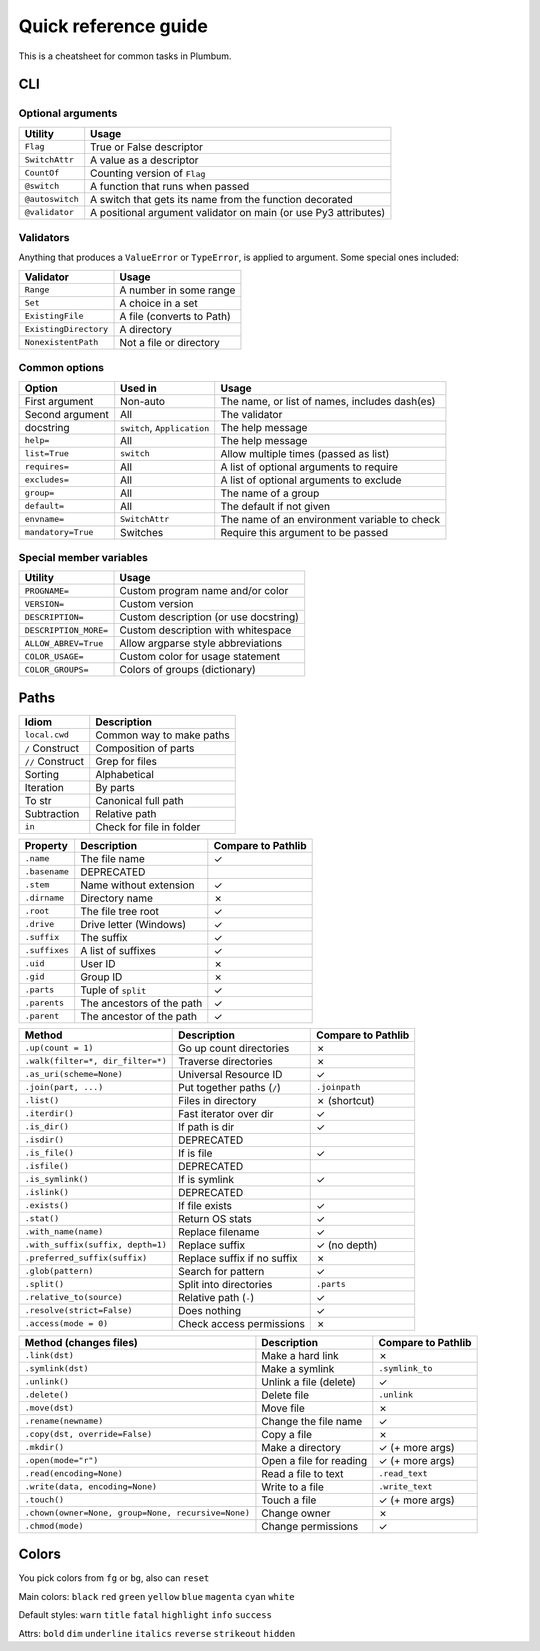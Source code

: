 .. _guide-quickref:

Quick reference guide
---------------------

This is a cheatsheet for common tasks in Plumbum.

CLI
===

Optional arguments
******************

================ =========================
Utility          Usage
================ =========================
``Flag``         True or False descriptor
``SwitchAttr``   A value as a descriptor
``CountOf``      Counting version of ``Flag``
``@switch``      A function that runs when passed
``@autoswitch``  A switch that gets its name from the function decorated
``@validator``   A positional argument validator on main (or use Py3 attributes)
================ =========================


Validators
**********

Anything that produces a ``ValueError`` or ``TypeError``, is applied to argument. Some special ones included:

======================= =========================
Validator               Usage
======================= =========================
``Range``               A number in some range
``Set``                 A choice in a set
``ExistingFile``        A file (converts to Path)
``ExistingDirectory``   A directory
``NonexistentPath``     Not a file or directory
======================= =========================

Common options
**************

================== ============================ ==================
Option             Used in                      Usage
================== ============================ ==================
First argument     Non-auto                     The name, or list of names, includes dash(es)
Second argument    All                          The validator
docstring          ``switch``, ``Application``  The help message
``help=``          All                          The help message
``list=True``      ``switch``                   Allow multiple times (passed as list)
``requires=``      All                          A list of optional arguments to require
``excludes=``      All                          A list of optional arguments to exclude
``group=``         All                          The name of a group
``default=``       All                          The default if not given
``envname=``       ``SwitchAttr``               The name of an environment variable to check
``mandatory=True`` Switches                     Require this argument to be passed
================== ============================ ==================


Special member variables
************************

====================== =====================================
Utility                Usage
====================== =====================================
``PROGNAME=``          Custom program name and/or color
``VERSION=``           Custom version
``DESCRIPTION=``       Custom description (or use docstring)
``DESCRIPTION_MORE=``  Custom description with whitespace
``ALLOW_ABREV=True``   Allow argparse style abbreviations
``COLOR_USAGE=``       Custom color for usage statement
``COLOR_GROUPS=``      Colors of groups (dictionary)
====================== =====================================

Paths
=====

================= =============================
Idiom             Description
================= =============================
``local.cwd``     Common way to make paths
``/`` Construct   Composition of parts
``//`` Construct  Grep for files
Sorting           Alphabetical
Iteration         By parts
To str            Canonical full path
Subtraction       Relative path
``in``            Check for file in folder
================= =============================

..
    The main difference is the loss of relative files

=================================================== =========================== ==================
Property                                            Description                 Compare to Pathlib
=================================================== =========================== ==================
``.name``                                           The file name               ✓
``.basename``                                       DEPRECATED
``.stem``                                           Name without extension      ✓
``.dirname``                                        Directory name              ✗
``.root``                                           The file tree root          ✓
``.drive``                                          Drive letter (Windows)      ✓
``.suffix``                                         The suffix                  ✓
``.suffixes``                                       A list of suffixes          ✓
``.uid``                                            User ID                     ✗
``.gid``                                            Group ID                    ✗
``.parts``                                          Tuple of ``split``          ✓
``.parents``                                        The ancestors of the path   ✓
``.parent``                                         The ancestor of the path    ✓
=================================================== =========================== ==================

..
    Missing:
             .anchor



=================================================== =========================== ==================
Method                                              Description                 Compare to Pathlib
=================================================== =========================== ==================
``.up(count = 1)``                                  Go up count directories     ✗
``.walk(filter=*, dir_filter=*)``                   Traverse directories        ✗
``.as_uri(scheme=None)``                            Universal Resource ID       ✓
``.join(part, ...)``                                Put together paths (``/``)  ``.joinpath``
``.list()``                                         Files in directory          ✗ (shortcut)
``.iterdir()``                                      Fast iterator over dir      ✓
``.is_dir()``                                       If path is dir              ✓
``.isdir()``                                        DEPRECATED
``.is_file()``                                      If is file                  ✓
``.isfile()``                                       DEPRECATED
``.is_symlink()``                                   If is symlink               ✓
``.islink()``                                       DEPRECATED
``.exists()``                                       If file exists              ✓
``.stat()``                                         Return OS stats             ✓
``.with_name(name)``                                Replace filename            ✓
``.with_suffix(suffix, depth=1)``                   Replace suffix              ✓ (no depth)
``.preferred_suffix(suffix)``                       Replace suffix if no suffix ✗
``.glob(pattern)``                                  Search for pattern          ✓
``.split()``                                        Split into directories      ``.parts``
``.relative_to(source)``                            Relative path (``-``)       ✓
``.resolve(strict=False)``                          Does nothing                ✓
``.access(mode = 0)``                               Check access permissions    ✗
=================================================== =========================== ==================

..
    Missing:
             .match(pattern)
             .is_reserved()
             .is_absolute()
             .as_posix()
             .is_symlink()
             .is_fifo()
             .is_block_device()
             .is_char_device()
             .lchmod(mode)
             .lstat()

=================================================== =========================== ==================
Method (changes files)                              Description                 Compare to Pathlib
=================================================== =========================== ==================
``.link(dst)``                                      Make a hard link            ✗
``.symlink(dst)``                                   Make a symlink              ``.symlink_to``
``.unlink()``                                       Unlink a file (delete)      ✓
``.delete()``                                       Delete file                 ``.unlink``
``.move(dst)``                                      Move file                   ✗
``.rename(newname)``                                Change the file name        ✓
``.copy(dst, override=False)``                      Copy a file                 ✗
``.mkdir()``                                        Make a directory            ✓ (+ more args)
``.open(mode="r")``                                 Open a file for reading     ✓ (+ more args)
``.read(encoding=None)``                            Read a file to text         ``.read_text``
``.write(data, encoding=None)``                     Write to a file             ``.write_text``
``.touch()``                                        Touch a file                ✓ (+ more args)
``.chown(owner=None, group=None, recursive=None)``  Change owner                ✗
``.chmod(mode)``                                    Change permissions          ✓
=================================================== =========================== ==================

..
    Missing:
             .group()
             .owner()
             .read_bytes()
             .write_bytes()
             .replace(target)
             .rglob(pattern)
             .rmdir()
             .samefile()

Colors
======


You pick colors from ``fg`` or ``bg``, also can ``reset``

Main colors: ``black`` ``red`` ``green`` ``yellow`` ``blue`` ``magenta`` ``cyan`` ``white``

Default styles: ``warn`` ``title`` ``fatal`` ``highlight`` ``info`` ``success``

Attrs: ``bold`` ``dim`` ``underline`` ``italics`` ``reverse`` ``strikeout`` ``hidden``

